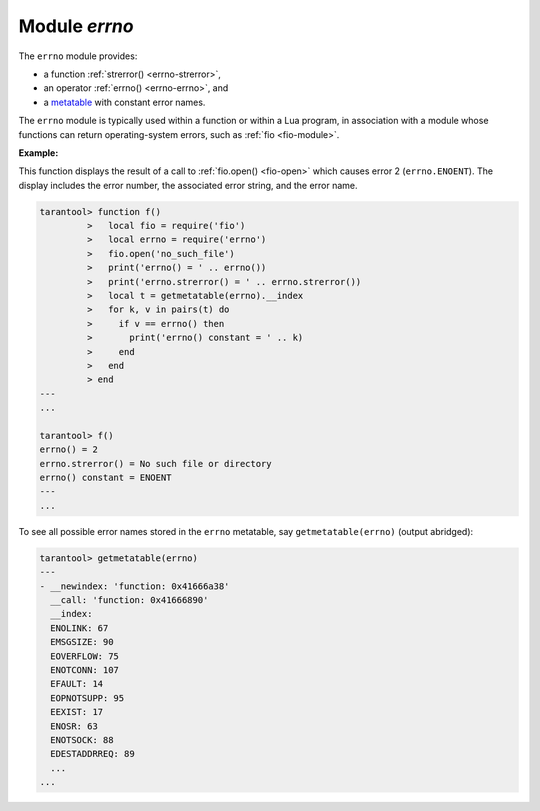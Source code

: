 .. _errno-module:

-------------------------------------------------------------------------------
                            Module `errno`
-------------------------------------------------------------------------------

.. module:: errno

The ``errno`` module provides:

* a function :ref:`strerror() <errno-strerror>`,
* an operator :ref:`errno() <errno-errno>`, and
* a `metatable <https://www.lua.org/pil/13.html>`_ with constant error names.

The ``errno`` module is typically used
within a function or within a Lua program, in association with a module whose
functions can return operating-system errors, such as :ref:`fio <fio-module>`.

.. _errno-errno:

.. operator:: errno()

    Return an error number for the last operating-system-related function, or 0.
    To invoke it, simply say ``errno()``, without the module name.

    :rtype: integer
    
.. _errno-strerror:

.. function:: strerror([code])

    Return a string, given an error number. The string will contain the
    text of the conventional error message for the current operating system.
    If ``code`` is not supplied, the error message will be for the last
    operating-system-related function, or 0.

    :param integer code: number of an operating-system error

    :rtype: string
    
**Example:**

This function displays the result of a call to :ref:`fio.open() <fio-open>`
which causes error 2 (``errno.ENOENT``). The display includes the
error number, the associated error string, and the error name.

.. code-block:: tarantoolsession

    tarantool> function f()
             >   local fio = require('fio')
             >   local errno = require('errno')
             >   fio.open('no_such_file')
             >   print('errno() = ' .. errno())
             >   print('errno.strerror() = ' .. errno.strerror())
             >   local t = getmetatable(errno).__index
             >   for k, v in pairs(t) do
             >     if v == errno() then
             >       print('errno() constant = ' .. k)
             >     end
             >   end
             > end
    ---
    ...

    tarantool> f()
    errno() = 2
    errno.strerror() = No such file or directory
    errno() constant = ENOENT
    ---
    ...

To see all possible error names stored in the ``errno`` metatable, say
``getmetatable(errno)`` (output abridged):

.. code-block:: tarantoolsession

   tarantool> getmetatable(errno)
   ---
   - __newindex: 'function: 0x41666a38'
     __call: 'function: 0x41666890'
     __index:
     ENOLINK: 67
     EMSGSIZE: 90
     EOVERFLOW: 75
     ENOTCONN: 107
     EFAULT: 14
     EOPNOTSUPP: 95
     EEXIST: 17
     ENOSR: 63
     ENOTSOCK: 88
     EDESTADDRREQ: 89
     ...
   ...

